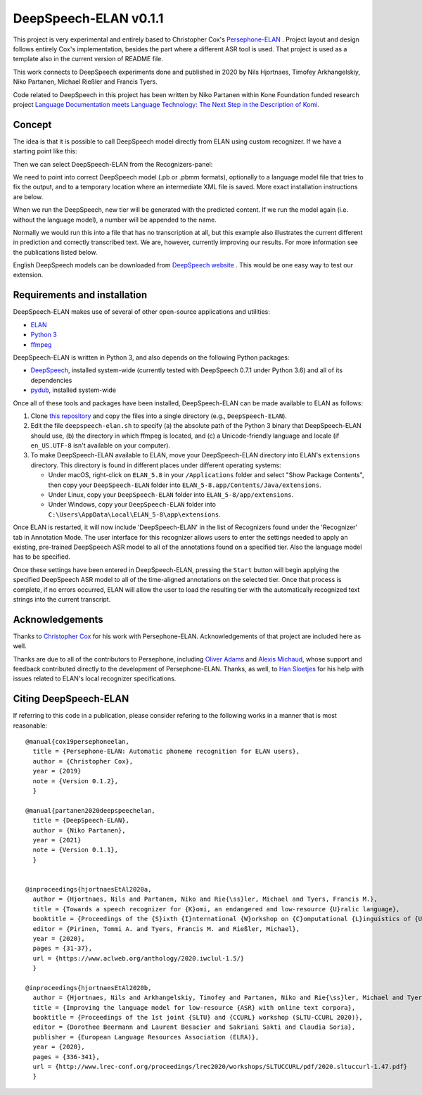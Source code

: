 DeepSpeech-ELAN v0.1.1
======================

This project is very experimental and entirely based to Christopher Cox's
`Persephone-ELAN <https://github.com/coxchristopher/persephone-elan/>`_ .
Project layout and design follows entirely Cox's implementation, besides 
the part where a different ASR tool is used. That project is used as a template also
in the current version of README file.

This work connects to DeepSpeech experiments done and published in 2020 by 
Nils Hjortnaes, Timofey Arkhangelskiy, Niko Partanen, Michael Rießler and Francis Tyers.

Code related to DeepSpeech in this project has been written by Niko Partanen within 
Kone Foundation funded research project `Language Documentation meets Language Technology: The Next Step in the Description of Komi <https://langdoc.github.io/IKDP-2/>`_.

Concept
-------

The idea is that it is possible to call DeepSpeech model directly from ELAN
using custom recognizer. If we have a starting point like this:

.. image:: screenshots/start.png

Then we can select DeepSpeech-ELAN from the Recognizers-panel:

.. image:: screenshots/layout.png

We need to point into correct DeepSpeech model (.pb or .pbmm formats), 
optionally to a language model file that tries to fix the output, and
to a temporary location where an intermediate XML file is saved. More exact installation 
instructions are below.

When we run the DeepSpeech, new tier will be generated with the predicted
content. If we run the model again (i.e. without the language model), a 
number will be appended to the name.

.. image:: screenshots/result.png

Normally we would run this into a file that has no transcription at all, 
but this example also illustrates the current different in prediction and 
correctly transcribed text. We are, however, currently improving our results. 
For more information see the publications listed below.

English DeepSpeech models can be downloaded from `DeepSpeech website <https://github.com/mozilla/DeepSpeech/releases/tag/v0.7.4>`_ . This would be one easy way to test our extension.

Requirements and installation
-----------------------------

DeepSpeech-ELAN makes use of several of other open-source applications and
utilities:

* `ELAN <https://tla.mpi.nl/tools/tla-tools/elan/>`_ 
* `Python 3 <https://www.python.org/>`_ 
* `ffmpeg <https://ffmpeg.org>`_

DeepSpeech-ELAN is written in Python 3, and also depends on the following
Python packages:

* `DeepSpeech <https://github.com/mozilla/DeepSpeech/>`_, installed
  system-wide (currently tested with DeepSpeech 0.7.1 under Python
  3.6) and all of its dependencies
* `pydub <https://github.com/jiaaro/pydub>`_, installed system-wide
  
Once all of these tools and packages have been installed, DeepSpeech-ELAN can
be made available to ELAN as follows:

#. Clone `this repository <https://github.com/langdoc/deepspeech-elan>`_
   and copy the files into a single directory (e.g., ``DeepSpeech-ELAN``).
#. Edit the file ``deepspeech-elan.sh`` to specify (a) the absolute path of
   the Python 3 binary that DeepSpeech-ELAN should use, (b) the directory
   in which ffmpeg is located, and (c) a Unicode-friendly language and
   locale (if ``en_US.UTF-8`` isn't available on your computer).
#. To make DeepSpeech-ELAN available to ELAN, move your DeepSpeech-ELAN directory
   into ELAN's ``extensions`` directory.  This directory is found in different
   places under different operating systems:
   
   * Under macOS, right-click on ``ELAN_5.8`` in your ``/Applications``
     folder and select "Show Package Contents", then copy your ``DeepSpeech-ELAN``
     folder into ``ELAN_5-8.app/Contents/Java/extensions``.
   * Under Linux, copy your ``DeepSpeech-ELAN`` folder into ``ELAN_5-8/app/extensions``.
   * Under Windows, copy your ``DeepSpeech-ELAN`` folder into ``C:\Users\AppData\Local\ELAN_5-8\app\extensions``.

Once ELAN is restarted, it will now include 'DeepSpeech-ELAN' in
the list of Recognizers found under the 'Recognizer' tab in Annotation Mode.
The user interface for this recognizer allows users to enter the settings needed
to apply an existing, pre-trained DeepSpeech ASR model to all of
the annotations found on a specified tier. Also the language model has to be specified.

Once these settings have been entered in DeepSpeech-ELAN, pressing the ``Start``
button will begin applying the specified DeepSpeech ASR model to
all of the time-aligned annotations on the selected tier.  Once that process is
complete, if no errors occurred, ELAN will allow the user to load the resulting
tier with the automatically recognized text strings into the current
transcript.

Acknowledgements
----------------

Thanks to `Christopher Cox <https://github.com/coxchristopher>`_ for his work with Persephone-ELAN. Acknowledgements of that project are included here as well.

Thanks are due to all of the contributors to Persephone, including `Oliver Adams
<https://oadams.github.io/>`_ and `Alexis Michaud <https://lacito.vjf.cnrs.fr/membres/michaud.htm>`_,
whose support and feedback contributed directly to the development of
Persephone-ELAN.  Thanks, as well, to `Han Sloetjes <https://www.mpi.nl/people/sloetjes-han>`_
for his help with issues related to ELAN's local recognizer specifications.

Citing DeepSpeech-ELAN
----------------------

If referring to this code in a publication, please consider refering to the following works in a manner that is most reasonable:

::

  @manual{cox19persephoneelan,
    title = {Persephone-ELAN: Automatic phoneme recognition for ELAN users},
    author = {Christopher Cox},
    year = {2019}
    note = {Version 0.1.2},
    }

  @manual{partanen2020deepspeechelan,
    title = {DeepSpeech-ELAN},
    author = {Niko Partanen},
    year = {2021}
    note = {Version 0.1.1},
    }


  @inproceedings{hjortnaesEtAl2020a,
    author = {Hjortnaes, Nils and Partanen, Niko and Rie{\ss}ler, Michael and Tyers, Francis M.},
    title = {Towards a speech recognizer for {K}omi, an endangered and low-resource {U}ralic language},
    booktitle = {Proceedings of the {S}ixth {I}nternational {W}orkshop on {C}omputational {L}inguistics of {U}ralic {L}anguages},
    editor = {Pirinen, Tommi A. and Tyers, Francis M. and Rießler, Michael},
    year = {2020},
    pages = {31-37},
    url = {https://www.aclweb.org/anthology/2020.iwclul-1.5/}
    }

  @inproceedings{hjortnaesEtAl2020b,
    author = {Hjortnaes, Nils and Arkhangelskiy, Timofey and Partanen, Niko and Rie{\ss}ler, Michael and Tyers, Francis M.},
    title = {Improving the language model for low-resource {ASR} with online text corpora},
    booktitle = {Proceedings of the 1st joint {SLTU} and {CCURL} workshop (SLTU-CCURL 2020)},
    editor = {Dorothee Beermann and Laurent Besacier and Sakriani Sakti and Claudia Soria},
    publisher = {European Language Resources Association (ELRA)},
    year = {2020},
    pages = {336-341},
    url = {http://www.lrec-conf.org/proceedings/lrec2020/workshops/SLTUCCURL/pdf/2020.sltuccurl-1.47.pdf}
    }


